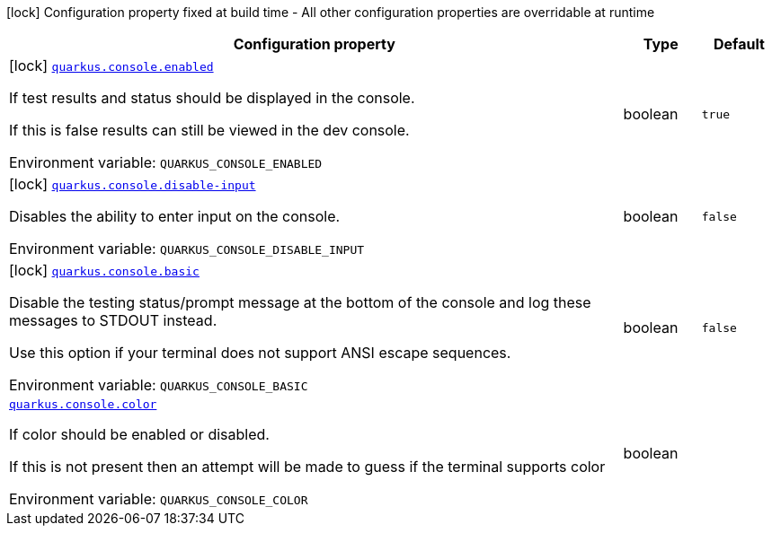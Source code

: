 [.configuration-legend]
icon:lock[title=Fixed at build time] Configuration property fixed at build time - All other configuration properties are overridable at runtime
[.configuration-reference.searchable, cols="80,.^10,.^10"]
|===

h|[.header-title]##Configuration property##
h|Type
h|Default

a|icon:lock[title=Fixed at build time] [[quarkus-core_quarkus-console-enabled]] [.property-path]##link:#quarkus-core_quarkus-console-enabled[`quarkus.console.enabled`]##

[.description]
--
If test results and status should be displayed in the console.

If this is false results can still be viewed in the dev console.


ifdef::add-copy-button-to-env-var[]
Environment variable: env_var_with_copy_button:+++QUARKUS_CONSOLE_ENABLED+++[]
endif::add-copy-button-to-env-var[]
ifndef::add-copy-button-to-env-var[]
Environment variable: `+++QUARKUS_CONSOLE_ENABLED+++`
endif::add-copy-button-to-env-var[]
--
|boolean
|`true`

a|icon:lock[title=Fixed at build time] [[quarkus-core_quarkus-console-disable-input]] [.property-path]##link:#quarkus-core_quarkus-console-disable-input[`quarkus.console.disable-input`]##

[.description]
--
Disables the ability to enter input on the console.


ifdef::add-copy-button-to-env-var[]
Environment variable: env_var_with_copy_button:+++QUARKUS_CONSOLE_DISABLE_INPUT+++[]
endif::add-copy-button-to-env-var[]
ifndef::add-copy-button-to-env-var[]
Environment variable: `+++QUARKUS_CONSOLE_DISABLE_INPUT+++`
endif::add-copy-button-to-env-var[]
--
|boolean
|`false`

a|icon:lock[title=Fixed at build time] [[quarkus-core_quarkus-console-basic]] [.property-path]##link:#quarkus-core_quarkus-console-basic[`quarkus.console.basic`]##

[.description]
--
Disable the testing status/prompt message at the bottom of the console and log these messages to STDOUT instead.

Use this option if your terminal does not support ANSI escape sequences.


ifdef::add-copy-button-to-env-var[]
Environment variable: env_var_with_copy_button:+++QUARKUS_CONSOLE_BASIC+++[]
endif::add-copy-button-to-env-var[]
ifndef::add-copy-button-to-env-var[]
Environment variable: `+++QUARKUS_CONSOLE_BASIC+++`
endif::add-copy-button-to-env-var[]
--
|boolean
|`false`

a| [[quarkus-core_quarkus-console-color]] [.property-path]##link:#quarkus-core_quarkus-console-color[`quarkus.console.color`]##

[.description]
--
If color should be enabled or disabled.

If this is not present then an attempt will be made to guess if the terminal supports color


ifdef::add-copy-button-to-env-var[]
Environment variable: env_var_with_copy_button:+++QUARKUS_CONSOLE_COLOR+++[]
endif::add-copy-button-to-env-var[]
ifndef::add-copy-button-to-env-var[]
Environment variable: `+++QUARKUS_CONSOLE_COLOR+++`
endif::add-copy-button-to-env-var[]
--
|boolean
|

|===

